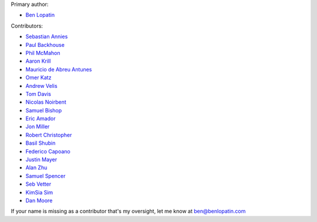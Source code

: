 Primary author:

* `Ben Lopatin <https://github.com/bennylope>`_

Contributors:

* `Sebastian Annies <https://github.com/sannies>`_
* `Paul Backhouse <https://github.com/powlo>`_
* `Phil McMahon <https://github.com/philmcmahon>`_
* `Aaron Krill <https://github.com/krillr>`_
* `Mauricio de Abreu Antunes <https://github.com/mauricioabreu>`_
* `Omer Katz <https://github.com/thedrow>`_
* `Andrew Velis <https://github.com/avelis>`_
* `Tom Davis <https://github.com/tdavis>`_
* `Nicolas Noirbent <https://github.com/noirbee>`_
* `Samuel Bishop <https://github.com/techdragon>`_
* `Eric Amador <https://github.com/amadornimbis>`_
* `Jon Miller <https://github.com/jondelmil>`_
* `Robert Christopher <https://github.com/RobertChristopher>`_
* `Basil Shubin <https://github.com/bashu>`_
* `Federico Capoano <https://github.com/nemesisdesign>`_
* `Justin Mayer <https://github.com/justinmayer>`_
* `Alan Zhu <https://github.com/AZtheAsian>`_
* `Samuel Spencer <https://github.com/LegoStormtroopr>`_
* `Seb Vetter <https://github.com/elbaschid>`_
* `KimSia Sim <https://github.com/simkimsia>`_
* `Dan Moore <https://github.com/mgrdcm>`_

If your name is missing as a contributor that's my oversight, let me know at
ben@benlopatin.com
